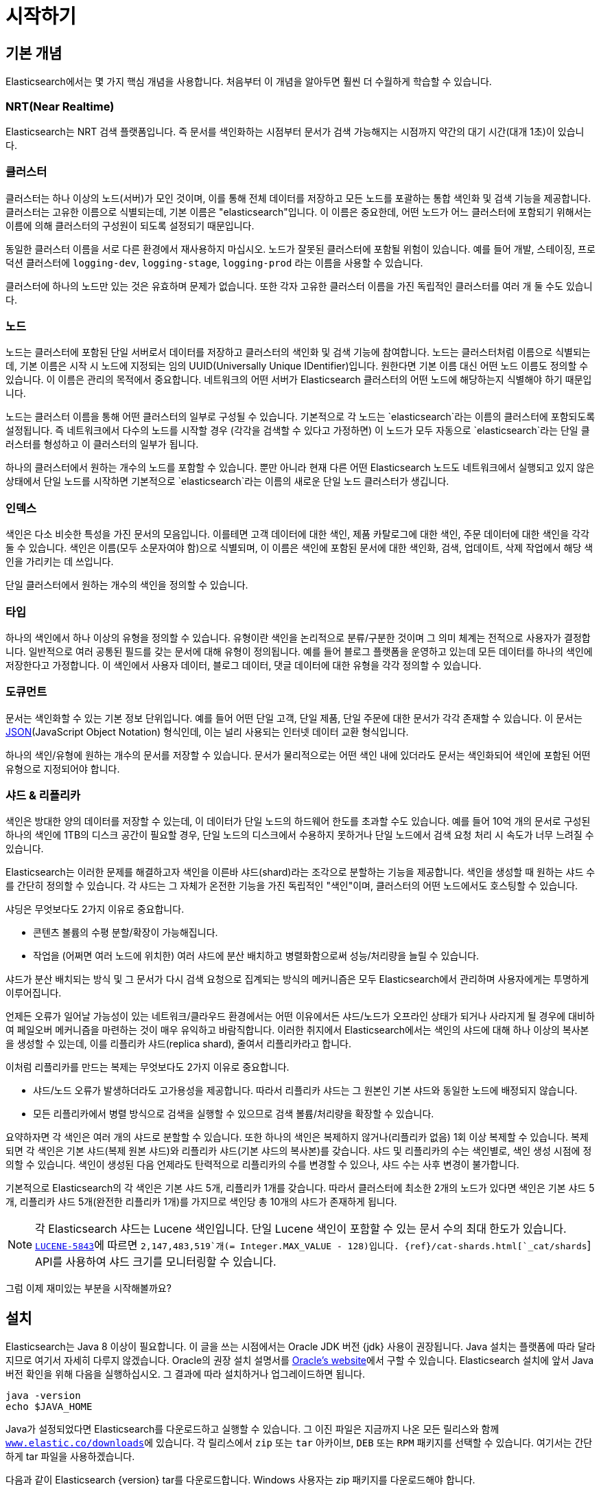 [[getting-started]]
= 시작하기

[partintro]
--

Elasticsearch는 확장성이 뛰어난 오픈소스 풀텍스트 검색 및 분석 엔진입니다. 방대한 양의 데이터를 신속하게, 거의 실시간으로 저장, 검색, 분석할 수 있도록 지원합니다. 일반적으로 복잡한 검색 기능 및 요구 사항이 있는 애플리케이션을 위한 기본 엔진/기술로 사용됩니다

Elasticsearch는 다음을 비롯한 다양한 활용 사례에 효과적입니다.

* 고객이 판매 제품을 검색할 수 있는 온라인 웹 스토어를 운영합니다. 이 경우에는 Elasticsearch를 사용하여 전체 제품 카탈로그 및 재고 정보를 저장하고 그에 대한 검색 및 자동 완성 제안 기능을 제공할 수 있습니다.
* 로그 또는 트랜잭션 데이터를 수집하고 이 데이터를 분석하고 마이닝하여 추이, 통계, 요약 정보를 얻거나 이상 요인을 알아내려 합니다. 이 경우에는 Logstash(Elasticsearch/Logstash/Kibana 스택의 일부)를 사용하여 데이터 수집, 집계, 파싱을 수행한 다음 Logstash에서 Elasticsearch에 이 데이터를 피드 형태로 전달하게 할 수 있습니다. 데이터가 Elasticsearch에 유입되면 검색 및 집계를 실행하여 관심 있는 어떤 정보도 마이닝할 수 있습니다.
* 가격에 정통한 고객이 "특정 전자 제품을 구매할 의향이 있고 다음 달에 어떤 벤더의 제품이든 가격이 $X 아래로 내려가면 알림을 받고 싶다"라는 내용의 규칙을 지정할 수 있는 가격 알림 플랫폼을 운영합니다. 이 경우에는 벤더 가격을 취합하여 Elasticsearch에 푸시하고 역검색(퍼컬레이터) 기능을 사용하여 가격 변동을 고객 쿼리와 비교하면서 일치하는 항목이 있으면 고객에게 푸시 방식으로 알릴 수 있습니다.
* 분석/비즈니스 인텔리전스 기능이 필요하며 방대한 데이터(수백만 또는 수십억 개의 레코드)를 대상으로 신속하게 조사, 분석, 시각화, 임시 질의를 수행하고 싶습니다. 이 경우에는 Elasticsearch를 사용하여 데이터를 저장한 다음 Kibana(Elasticsearch/Logstash/Kibana 스택의 일부)를 사용하여 데이터 중 중요한 요소를 시각화할 맞춤형 대시보드를 만들 수 있습니다. 또한 Elasticsearch 집계 기능을 사용하여 데이터에 대한 복잡한 비즈니스 인텔리전스 쿼리를 수행할 수 있습니다.

이 튜토리얼에서는 Elasticsearch를 시작하고 실행하며 그 내부를 들여다보고 색인화, 검색, 데이터 수정과 같은 기본적인 작업을 수행하는 과정을 차례로 안내합니다. 이 튜토리얼을 통해 Elasticsearch이 무엇이고 어떻게 작동하는지 이해할 수 있습니다. 또한 정교한 검색 애플리케이션을 개발하거나 데이터에서 인텔리전스를 마이닝하는 데 Elasticsearch를 활용하기 위한 아이디어를 얻을 수 있습니다.
--

[[gs-basic-concepts]]
== 기본 개념

Elasticsearch에서는 몇 가지 핵심 개념을 사용합니다. 처음부터 이 개념을 알아두면 훨씬 더 수월하게 학습할 수 있습니다.

[float]
=== NRT(Near Realtime)

Elasticsearch는 NRT 검색 플랫폼입니다. 즉 문서를 색인화하는 시점부터 문서가 검색 가능해지는 시점까지 약간의 대기 시간(대개 1초)이 있습니다.

[float]
=== 클러스터

클러스터는 하나 이상의 노드(서버)가 모인 것이며, 이를 통해 전체 데이터를 저장하고 모든 노드를 포괄하는 통합 색인화 및 검색 기능을 제공합니다. 클러스터는 고유한 이름으로 식별되는데, 기본 이름은 "elasticsearch"입니다. 이 이름은 중요한데, 어떤 노드가 어느 클러스터에 포함되기 위해서는 이름에 의해 클러스터의 구성원이 되도록 설정되기 때문입니다.

동일한 클러스터 이름을 서로 다른 환경에서 재사용하지 마십시오. 노드가 잘못된 클러스터에 포함될 위험이 있습니다.
예를 들어 개발, 스테이징, 프로덕션 클러스터에 `logging-dev`, `logging-stage`, `logging-prod` 라는 이름을 사용할 수 있습니다.

클러스터에 하나의 노드만 있는 것은 유효하며 문제가 없습니다. 또한 각자 고유한 클러스터 이름을 가진 독립적인 클러스터를 여러 개 둘 수도 있습니다.

[float]
=== 노드

노드는 클러스터에 포함된 단일 서버로서 데이터를 저장하고 클러스터의 색인화 및 검색 기능에 참여합니다. 노드는 클러스터처럼 이름으로 식별되는데, 기본 이름은 시작 시 노드에 지정되는 임의 UUID(Universally Unique IDentifier)입니다. 원한다면 기본 이름 대신 어떤 노드 이름도 정의할 수 있습니다. 이 이름은 관리의 목적에서 중요합니다. 네트워크의 어떤 서버가 Elasticsearch 클러스터의 어떤 노드에 해당하는지 식별해야 하기 때문입니다.

노드는 클러스터 이름을 통해 어떤 클러스터의 일부로 구성될 수 있습니다. 기본적으로 각 노드는 `elasticsearch`라는 이름의 클러스터에 포함되도록 설정됩니다. 즉 네트워크에서 다수의 노드를 시작할 경우 (각각을 검색할 수 있다고 가정하면) 이 노드가 모두 자동으로 `elasticsearch`라는 단일 클러스터를 형성하고 이 클러스터의 일부가 됩니다.

하나의 클러스터에서 원하는 개수의 노드를 포함할 수 있습니다. 뿐만 아니라 현재 다른 어떤 Elasticsearch 노드도 네트워크에서 실행되고 있지 않은 상태에서 단일 노드를 시작하면 기본적으로 `elasticsearch`라는 이름의 새로운 단일 노드 클러스터가 생깁니다.

[sect2]
[float]
=== 인덱스

색인은 다소 비슷한 특성을 가진 문서의 모음입니다. 이를테면 고객 데이터에 대한 색인, 제품 카탈로그에 대한 색인, 주문 데이터에 대한 색인을 각각 둘 수 있습니다. 색인은 이름(모두 소문자여야 함)으로 식별되며, 이 이름은 색인에 포함된 문서에 대한 색인화, 검색, 업데이트, 삭제 작업에서 해당 색인을 가리키는 데 쓰입니다.

단일 클러스터에서 원하는 개수의 색인을 정의할 수 있습니다.

[float]
=== 타입

하나의 색인에서 하나 이상의 유형을 정의할 수 있습니다. 유형이란 색인을 논리적으로 분류/구분한 것이며 그 의미 체계는 전적으로 사용자가 결정합니다. 일반적으로 여러 공통된 필드를 갖는 문서에 대해 유형이 정의됩니다. 예를 들어 블로그 플랫폼을 운영하고 있는데 모든 데이터를 하나의 색인에 저장한다고 가정합니다. 이 색인에서 사용자 데이터, 블로그 데이터, 댓글 데이터에 대한 유형을 각각 정의할 수 있습니다.

[float]
=== 도큐먼트

문서는 색인화할 수 있는 기본 정보 단위입니다. 예를 들어 어떤 단일 고객, 단일 제품, 단일 주문에 대한 문서가 각각 존재할 수 있습니다. 이 문서는 http://json.org/[JSON](JavaScript Object Notation) 형식인데, 이는 널리 사용되는 인터넷 데이터 교환 형식입니다.

하나의 색인/유형에 원하는 개수의 문서를 저장할 수 있습니다. 문서가 물리적으로는 어떤 색인 내에 있더라도 문서는 색인화되어 색인에 포함된 어떤 유형으로 지정되어야 합니다.

[[getting-started-shards-and-replicas]]
[float]
=== 샤드 & 리플리카

색인은 방대한 양의 데이터를 저장할 수 있는데, 이 데이터가 단일 노드의 하드웨어 한도를 초과할 수도 있습니다. 예를 들어 10억 개의 문서로 구성된 하나의 색인에 1TB의 디스크 공간이 필요할 경우, 단일 노드의 디스크에서 수용하지 못하거나 단일 노드에서 검색 요청 처리 시 속도가 너무 느려질 수 있습니다.

Elasticsearch는 이러한 문제를 해결하고자 색인을 이른바 샤드(shard)라는 조각으로 분할하는 기능을 제공합니다. 색인을 생성할 때 원하는 샤드 수를 간단히 정의할 수 있습니다. 각 샤드는 그 자체가 온전한 기능을 가진 독립적인 "색인"이며, 클러스터의 어떤 노드에서도 호스팅할 수 있습니다.

샤딩은 무엇보다도 2가지 이유로 중요합니다.

* 콘텐츠 볼륨의 수평 분할/확장이 가능해집니다.
* 작업을 (어쩌면 여러 노드에 위치한) 여러 샤드에 분산 배치하고 병렬화함으로써 성능/처리량을 늘릴 수 있습니다.


샤드가 분산 배치되는 방식 및 그 문서가 다시 검색 요청으로 집계되는 방식의 메커니즘은 모두 Elasticsearch에서 관리하며 사용자에게는 투명하게 이루어집니다.

언제든 오류가 일어날 가능성이 있는 네트워크/클라우드 환경에서는 어떤 이유에서든 샤드/노드가 오프라인 상태가 되거나 사라지게 될 경우에 대비하여 페일오버 메커니즘을 마련하는 것이 매우 유익하고 바람직합니다. 이러한 취지에서 Elasticsearch에서는 색인의 샤드에 대해 하나 이상의 복사본을 생성할 수 있는데, 이를 리플리카 샤드(replica shard), 줄여서 리플리카라고 합니다.

이처럼 리플리카를 만드는 복제는 무엇보다도 2가지 이유로 중요합니다.

* 샤드/노드 오류가 발생하더라도 고가용성을 제공합니다. 따라서 리플리카 샤드는 그 원본인 기본 샤드와 동일한 노드에 배정되지 않습니다.
* 모든 리플리카에서 병렬 방식으로 검색을 실행할 수 있으므로 검색 볼륨/처리량을 확장할 수 있습니다.


요약하자면 각 색인은 여러 개의 샤드로 분할할 수 있습니다. 또한 하나의 색인은 복제하지 않거나(리플리카 없음) 1회 이상 복제할 수 있습니다. 복제되면 각 색인은 기본 샤드(복제 원본 샤드)와 리플리카 샤드(기본 샤드의 복사본)를 갖습니다.
샤드 및 리플리카의 수는 색인별로, 색인 생성 시점에 정의할 수 있습니다. 색인이 생성된 다음 언제라도 탄력적으로 리플리카의 수를 변경할 수 있으나, 샤드 수는 사후 변경이 불가합니다.

기본적으로 Elasticsearch의 각 색인은 기본 샤드 5개, 리플리카 1개를 갖습니다. 따라서 클러스터에 최소한 2개의 노드가 있다면 색인은 기본 샤드 5개, 리플리카 샤드 5개(완전한 리플리카 1개)를 가지므로 색인당 총 10개의 샤드가 존재하게 됩니다.

NOTE: 각 Elasticsearch 샤드는 Lucene 색인입니다. 단일 Lucene 색인이 포함할 수 있는 문서 수의 최대 한도가 있습니다. https://issues.apache.org/jira/browse/LUCENE-5843[`LUCENE-5843`]에 따르면 `2,147,483,519`개(= Integer.MAX_VALUE - 128)입니다.
{ref}/cat-shards.html[`_cat/shards`] API를 사용하여 샤드 크기를 모니터링할 수 있습니다.

그럼 이제 재미있는 부분을 시작해볼까요?

[[gs-installation]]
== 설치

Elasticsearch는 Java 8 이상이 필요합니다. 이 글을 쓰는 시점에서는 Oracle JDK 버전 {jdk} 사용이 권장됩니다. Java 설치는 플랫폼에 따라 달라지므로 여기서 자세히 다루지 않겠습니다. Oracle의 권장 설치 설명서를 http://docs.oracle.com/javase/8/docs/technotes/guides/install/install_overview.html[Oracle's website]에서 구할 수 있습니다. Elasticsearch 설치에 앞서 Java 버전 확인을 위해 다음을 실행하십시오. 그 결과에 따라 설치하거나 업그레이드하면 됩니다.

[source,sh]
--------------------------------------------------
java -version
echo $JAVA_HOME
--------------------------------------------------

Java가 설정되었다면 Elasticsearch를 다운로드하고 실행할 수 있습니다. 그 이진 파일은 지금까지 나온 모든 릴리스와 함께 http://www.elastic.co/downloads[`www.elastic.co/downloads`]에 있습니다. 각 릴리스에서 `zip` 또는 `tar` 아카이브, `DEB` 또는 `RPM` 패키지를 선택할 수 있습니다. 여기서는 간단하게 tar 파일을 사용하겠습니다.

다음과 같이 Elasticsearch {version} tar를 다운로드합니다. Windows 사용자는 zip 패키지를 다운로드해야 합니다.

["source","sh",subs="attributes,callouts"]
--------------------------------------------------
curl -L -O https://artifacts.elastic.co/downloads/elasticsearch/elasticsearch-{version}.tar.gz
--------------------------------------------------
// NOTCONSOLE

그리고 다음과 같이 압축을 풉니다. Windows 사용자는 zip 패키지를 풀어야 합니다.

["source","sh",subs="attributes,callouts"]
--------------------------------------------------
tar -xvf elasticsearch-{version}.tar.gz
--------------------------------------------------

그러면 현재 디렉토리에 여러 파일과 폴더가 생성됩니다. 다음과 같이 bin 디렉토리로 이동합니다.

["source","sh",subs="attributes,callouts"]
--------------------------------------------------
cd elasticsearch-{version}/bin
--------------------------------------------------

이제 노드와 단일 클러스터를 시작할 수 있습니다. Windows 사용자는 elasticsearch.bat 파일을 실행해야 합니다.

[source,sh]
--------------------------------------------------
./elasticsearch
--------------------------------------------------

모두 순조롭게 진행되었다면 아래와 같은 메시지가 표시됩니다.

["source","sh",subs="attributes,callouts"]
--------------------------------------------------
[2016-09-16T14:17:51,251][INFO ][o.e.n.Node               ] [] initializing ...
[2016-09-16T14:17:51,329][INFO ][o.e.e.NodeEnvironment    ] [6-bjhwl] using [1] data paths, mounts [[/ (/dev/sda1)]], net usable_space [317.7gb], net total_space [453.6gb], spins? [no], types [ext4]
[2016-09-16T14:17:51,330][INFO ][o.e.e.NodeEnvironment    ] [6-bjhwl] heap size [1.9gb], compressed ordinary object pointers [true]
[2016-09-16T14:17:51,333][INFO ][o.e.n.Node               ] [6-bjhwl] node name [6-bjhwl] derived from node ID; set [node.name] to override
[2016-09-16T14:17:51,334][INFO ][o.e.n.Node               ] [6-bjhwl] version[{version}], pid[21261], build[f5daa16/2016-09-16T09:12:24.346Z], OS[Linux/4.4.0-36-generic/amd64], JVM[Oracle Corporation/Java HotSpot(TM) 64-Bit Server VM/1.8.0_60/25.60-b23]
[2016-09-16T14:17:51,967][INFO ][o.e.p.PluginsService     ] [6-bjhwl] loaded module [aggs-matrix-stats]
[2016-09-16T14:17:51,967][INFO ][o.e.p.PluginsService     ] [6-bjhwl] loaded module [ingest-common]
[2016-09-16T14:17:51,967][INFO ][o.e.p.PluginsService     ] [6-bjhwl] loaded module [lang-expression]
[2016-09-16T14:17:51,967][INFO ][o.e.p.PluginsService     ] [6-bjhwl] loaded module [lang-groovy]
[2016-09-16T14:17:51,967][INFO ][o.e.p.PluginsService     ] [6-bjhwl] loaded module [lang-mustache]
[2016-09-16T14:17:51,967][INFO ][o.e.p.PluginsService     ] [6-bjhwl] loaded module [lang-painless]
[2016-09-16T14:17:51,967][INFO ][o.e.p.PluginsService     ] [6-bjhwl] loaded module [percolator]
[2016-09-16T14:17:51,968][INFO ][o.e.p.PluginsService     ] [6-bjhwl] loaded module [reindex]
[2016-09-16T14:17:51,968][INFO ][o.e.p.PluginsService     ] [6-bjhwl] loaded module [transport-netty3]
[2016-09-16T14:17:51,968][INFO ][o.e.p.PluginsService     ] [6-bjhwl] loaded module [transport-netty4]
[2016-09-16T14:17:51,968][INFO ][o.e.p.PluginsService     ] [6-bjhwl] loaded plugin [mapper-murmur3]
[2016-09-16T14:17:53,521][INFO ][o.e.n.Node               ] [6-bjhwl] initialized
[2016-09-16T14:17:53,521][INFO ][o.e.n.Node               ] [6-bjhwl] starting ...
[2016-09-16T14:17:53,671][INFO ][o.e.t.TransportService   ] [6-bjhwl] publish_address {192.168.8.112:9300}, bound_addresses {{192.168.8.112:9300}
[2016-09-16T14:17:53,676][WARN ][o.e.b.BootstrapCheck     ] [6-bjhwl] max virtual memory areas vm.max_map_count [65530] likely too low, increase to at least [262144]
[2016-09-16T14:17:56,718][INFO ][o.e.c.s.ClusterService   ] [6-bjhwl] new_master {6-bjhwl}{6-bjhwl4TkajjoD2oEipnQ}{8m3SNKoFR6yQl1I0JUfPig}{192.168.8.112}{192.168.8.112:9300}, reason: zen-disco-elected-as-master ([0] nodes joined)
[2016-09-16T14:17:56,731][INFO ][o.e.h.HttpServer         ] [6-bjhwl] publish_address {192.168.8.112:9200}, bound_addresses {[::1]:9200}, {192.168.8.112:9200}
[2016-09-16T14:17:56,732][INFO ][o.e.g.GatewayService     ] [6-bjhwl] recovered [0] indices into cluster_state
[2016-09-16T14:17:56,748][INFO ][o.e.n.Node               ] [6-bjhwl] started
--------------------------------------------------

너무 자세히 들여다보지는 않겠지만, "6-bjhwl"라는 노드(여러분에게는 다른 문자 집합)가 시작됐고 단일 클러스터의 마스터로 표시되었습니다. 지금은 마스터의 의미에 대해 신경 쓰지 마십시오. 여기서 중요한 것은 단일 클러스터 내에서 단일 노드를 시작했다는 사실입니다.

앞서 설명한 것처럼 클러스터 이름 또는 노드 이름을 재정의할 수 있습니다. 다음과 같이 Elasticsearch를 시작할 때 명령행에서 하면 됩니다.

[source,sh]
--------------------------------------------------
./elasticsearch -Ecluster.name=my_cluster_name -Enode.name=my_node_name
--------------------------------------------------

또한 노드에 접속할 수 있는 위치를 나타내는 HTTP 주소(`192.168.8.112`) 및 포트(`9200`) 정보가 있는 http가 표시된 행에 주목하십시오. 기본적으로 Elasticsearch는 포트 `9200`을 사용하여 REST API에 대한 액세스를 제공합니다. 필요하다면 이 포트를 구성할 수 있습니다.

[[gs-exploring-cluster]]
== 클러스터 둘러보기

[float]
=== REST API

노드(및 클러스터)가 실행 중이므로 노드와 통신하는 방법을 알아볼 차례입니다. 다행히 Elasticsearch는 클러스터와의 상호 작용에 사용할 수 있는 매우 포괄적이고 강력한 REST API를 제공합니다. 이 API에서 다음을 비롯한 다양한 작업을 수행할 수 있습니다.

* 클러스터, 노드, 색인의 상태 및 통계 정보 확인
* 클러스터, 노드, 색인의 데이터 및 메타데이터 관리
*  색인에 대한 CRUD(Create, Read, Update, Delete) 및 검색 작업 수행
* 페이징, 정렬, 필터링, 스크립팅, 집계 등 여러 고급 검색 작업 실행

[[gs-cluster-health]]
=== 클러스터 상태

기본적인 상태 확인부터 시작하겠습니다. 이 확인을 통해 클러스터가 어떻게 작동하고 있는지 알아볼 수 있습니다. 여기서는 curl을 사용하겠지만, HTTP/REST 호출을 지원하는 어떤 툴도 사용 가능합니다. Elasticsearch를 시작한 노드에 아직 있다고 가정하고 다른 명령 셸 창을  열겠습니다.

클러스터 상태를 확인하기 위해 {ref}/cat.html[`_cat` API]를 사용합니다. {kibana}/console-kibana.html[Kibana 콘솔]에서 아래의 명령을 실행할 수 있습니다. "VIEW IN CONSOLE"을 클릭하거나 `curl` 을 사용할 경우에는 아래의 "COPY AS CURL" 링크를 클릭하고 터미널에 붙여 넣으면 됩니다.

[source,js]
--------------------------------------------------
GET /_cat/health?v
--------------------------------------------------
// CONSOLE

그러면 다음과 같이 응답합니다.

[source,txt]
--------------------------------------------------
epoch      timestamp cluster       status node.total node.data shards pri relo init unassign pending_tasks max_task_wait_time active_shards_percent
1475247709 17:01:49  elasticsearch green           1         1      0   0    0    0        0             0                  -                100.0%
--------------------------------------------------
// TESTRESPONSE[s/1475247709 17:01:49  elasticsearch/\\d+ \\d+:\\d+:\\d+ docs_integTestCluster/]
// TESTRESPONSE[s/0             0                  -/0             \\d+                  -/]
// TESTRESPONSE[_cat]

"elasticsearch"라는 클러스터가 시작되었고 녹색 상태임을 볼 수 있습니다.

클러스터 상태를 물으면 항상 녹색, 노란색 또는 빨간색으로 표시됩니다. 녹색은 모두 양호한 상태(클러스터가 정상 작동 중), 노란색은 모든 데이터가 사용 가능한 상태이지만 일부 리플리카가 아직 배정되지 않은 상태(클러스터는 정상 작동 중), 빨간색은 어떤 이유로 일부 데이터가 사용할 수 없는 상태를 의미합니다. 클러스터가 빨간색이더라도 아직 부분적으로 작동하는 중입니다. 즉 사용 가능 샤드에서 계속 검색 요청을 처리합니다. 그러나 데이터가 누락되므로 서둘러 문제를 해결해야 합니다.

또한 위 응답에서는 노드가 총 1개이고 샤드는 0개입니다. 아직 데이터가 없기 때문입니다. 여기서는 기본 클러스터 이름(elasticsearch)을 사용하는 중이고  Elasticsearch에서 동일한 시스템의 다른 노드를 찾는 데 기본적으로 유니캐스트 네트워크 검색을 사용하므로 어쩌다가 컴퓨터에서 둘 이상의 노드가 시작되고 이들이 모두 단일 클러스터에 포함될 수도 있습니다. 그러한 시나리오에서는 위 응답에서 둘 이상의 노드가 나타날 수 있습니다.

또한 아래와 같이 클러스터에 있는 노드의 목록이 표시될 수도 있습니다.

[source,js]
--------------------------------------------------
GET /_cat/nodes?v
--------------------------------------------------
// CONSOLE

응답은 다음과 같습니다.

[source,txt]
--------------------------------------------------
ip        heap.percent ram.percent cpu load_1m load_5m load_15m node.role master name
127.0.0.1           10           5   5    4.46                        mdi      *      PB2SGZY
--------------------------------------------------
// TESTRESPONSE[s/10           5   5    4.46/\\d+ \\d+ \\d+ (\\d+\\.\\d+)? (\\d+\\.\\d+)? (\\d+\.\\d+)?/]
// TESTRESPONSE[s/[*]/[*]/ s/PB2SGZY/.+/ _cat]

여기서는 노드의 이름이 "PB2SGZY"이며, 현재 이 클러스터의 유일한 노드입니다.

[[gs-list-all-indices]]
=== 모든 색인 나열

이제 색인을 살펴볼까요?

[source,js]
--------------------------------------------------
GET /_cat/indices?v
--------------------------------------------------
// CONSOLE

응답은 다음과 같습니다.

[source,txt]
--------------------------------------------------
health status index uuid pri rep docs.count docs.deleted store.size pri.store.size
--------------------------------------------------
// TESTRESPONSE[_cat]

아직 클러스터에 색인이 없는 것입니다.

[[gs-create-index]]
=== 색인 생성

"customer"라는 이름의 색인을 만들고 다시 모든 색인을 나열해보겠습니다.

[source,js]
--------------------------------------------------
PUT /customer?pretty
GET /_cat/indices?v
--------------------------------------------------
// CONSOLE

첫 번째 명령은 PUT 동사를 사용하여 "customer"라는 이름의 색인을 만듭니다. 단, 호출의 끝에 `pretty` 를 추가하여 JSON 응답이 있다면 pretty-print를 수행하게 합니다.

응답은 다음과 같습니다.

[source,txt]
--------------------------------------------------
health status index    uuid                   pri rep docs.count docs.deleted store.size pri.store.size
yellow open   customer 95SQ4TSUT7mWBT7VNHH67A   5   1          0            0       260b           260b
--------------------------------------------------
// TESTRESPONSE[s/95SQ4TSUT7mWBT7VNHH67A/.+/ s/260b/\\d+b/ _cat]

두 번째 명령의 결과를 보면 customer라는 이름의 색인 1개가 있고 이 색인은 기본 샤드 5개, 리플리카 1개가 있으며(기본 설정) 포함된 문서는 0개입니다.

또한 customer 색인은 노란색 상태 태그로 표시되어 있습니다. 앞서 설명한 것처럼 노란색은 일부 리플리카가 (아직) 배정되지 않았음을 의미합니다. 이 색인이 노란색으로 표시된 까닭은 Elasticsearch에서 기본적으로 이 색인에 대해 리플리카 1개를 생성했기 때문입니다. 현재는 하나의 노드가 실행 중이므로 이 리플리카는 아직 (고가용성을 위해) 배정될 수 없습니다. 나중에 다른 노드가 클러스터에 포함되면 가능해집니다. 이 리플리카가 두 번째 노드에 배정되면 이 색인의 상태는 녹색으로 바뀝니다.

[[gs-index-query]]
=== 문서 색인화 및 쿼리

customer 색인에 뭔가를 추가해보겠습니다. 앞서 설명했지만, 문서를 색인화하려면 Elasticsearch에게 색인의 어떤 유형을 선택할지 알려줘야 합니다.

다음과 같이 어떤 간단한 고객 문서를 customer 색인, "external" 유형으로 색인화하고 ID는 1로 하겠습니다.

[source,js]
--------------------------------------------------
PUT /customer/external/1?pretty
{
  "name": "John Doe"
}
--------------------------------------------------
// CONSOLE

응답은 다음과 같습니다.

[source,sh]
--------------------------------------------------
{
  "_index" : "customer",
  "_type" : "external",
  "_id" : "1",
  "_version" : 1,
  "result" : "created",
  "_shards" : {
    "total" : 2,
    "successful" : 1,
    "failed" : 0
  },
  "created" : true
}
--------------------------------------------------
// TESTRESPONSE

customer 색인 및 external 유형에 새 고객 문서가 성공적으로 생성되었음을 알 수 있습니다. 또한 색인화 시점에 지정한 대로 이 문서의 내부 ID는 1입니다.

Elasticsearch에서는 문서를 색인화하기 전에 명시적으로 색인을 생성할 필요가 없다는 점도 중요합니다. 앞의 예에서 Elasticsearch는 customer 색인이 아직 없으면 자동으로 생성합니다.

방금 색인화한 문서를 검색해보겠습니다.

[source,js]
--------------------------------------------------
GET /customer/external/1?pretty
--------------------------------------------------
// CONSOLE
// TEST[continued]

응답은 다음과 같습니다.

[source,js]
--------------------------------------------------
{
  "_index" : "customer",
  "_type" : "external",
  "_id" : "1",
  "_version" : 1,
  "found" : true,
  "_source" : { "name": "John Doe" }
}
--------------------------------------------------
// TESTRESPONSE

여기서 특이한 점이라면 `found`라는 필드인데, 요청된 ID 1에 해당하는 문서를 찾았다고 알려줍니다. 또 다른 필드 `_source` 는 이전 단계에서 색인화한 전체 JSON 문서를 반환합니다.

[[gs-delete-index]]
=== 색인 삭제

방금 만든 색인을 삭제한 다음 다시 모든 색인을 나열해보겠습니다.

[source,js]
--------------------------------------------------
DELETE /customer?pretty
GET /_cat/indices?v
--------------------------------------------------
// CONSOLE
// TEST[continued]

응답은 다음과 같습니다.

[source,txt]
--------------------------------------------------
health status index uuid pri rep docs.count docs.deleted store.size pri.store.size
--------------------------------------------------
// TESTRESPONSE[_cat]

색인이 성공적으로 삭제되었고 처음 시작했을 때처럼 클러스터에 아무 것도 없는 상태가 되었습니다.

계속하기 전에 지금까지 학습한 몇 가지 API 명령을 좀 더 자세히 살펴보겠습니다.

[source,js]
--------------------------------------------------
PUT /customer
PUT /customer/external/1
{
  "name": "John Doe"
}
GET /customer/external/1
DELETE /customer
--------------------------------------------------
// CONSOLE

위 명령을 자세히 들여다보면 Elasticsearch에서 데이터에 액세스하는 방식의 패턴이 드러납니다. 이 패턴은 다음과 같이 요약할 수 있습니다.

[source,js]
--------------------------------------------------
<REST Verb> /<Index>/<Type>/<ID>
--------------------------------------------------
// NOTCONSOLE

이 REST 액세스 패턴은 모든 API 명령에서 보편적으로 나타나므로, 잘 기억해두면 Elasticsearch를 제대로 이해하는 데 도움이 될 것입니다.

[[gs-modifying-data]]
== 데이터 수정

Elasticsearch는 실시간에 가깝게 데이터 조작 및 검색 기능을 제공합니다. 기본적으로 데이터를 색인화/업데이트/삭제하는 시점부터 검색 결과에 나타나는 시점까지 1초 정도 걸립니다(새로고침 간격). 이는 트랜잭션이 완료되면 즉시 데이터가 사용 가능해지는 SQL과 같은 다른 플랫폼과 구별되는 중요한 특징입니다.

[float]
=== 문서 색인화/대체

앞서 단일 문서를 색인화하는 방법을 살펴봤습니다. 그 명령을 다시 실행해볼까요?

[source,js]
--------------------------------------------------
PUT /customer/external/1?pretty
{
  "name": "John Doe"
}
--------------------------------------------------
// CONSOLE

역시 지정된 문서를 customer 색인, external 유형으로 색인화하고 ID로 1을 지정합니다. 다른 문서(또는 동일한 문서)로 위 명령을 다시 실행한다면 Elasticsearch는 ID가 1인 기존 문서를 새 문서로 대체할 것입니다. 즉 다시 색인화합니다.

[source,js]
--------------------------------------------------
PUT /customer/external/1?pretty
{
  "name": "Jane Doe"
}
--------------------------------------------------
// CONSOLE
// TEST[continued]

위에서는 ID가 1인 문서의 이름이 "John Doe"에서 "Jane Doe"로 바뀝니다. 만약 다른 ID를 사용한다면 새 문서가 색인화되고 색인의 기존 문서는 변동 없이 유지됩니다.

[source,js]
--------------------------------------------------
PUT /customer/external/2?pretty
{
  "name": "Jane Doe"
}
--------------------------------------------------
// CONSOLE
// TEST[continued]

위에서는 새 문서를 색인화하고 ID를 2로 지정합니다.

색인화할 때 ID 부분은 선택 사항입니다. 지정하지 않으면 Elasticsearch에서 임의 ID를 생성하여 문서 색인화에 사용합니다. Elasticsearch에서 생성한 실제 ID(또는 이전의 예에서 명시적으로 지정한 ID)가 색인 API 호출의 일부로 반환됩니다.

이 예는 명시적 ID가 없는 문서를 색인화하는 방법을 보여줍니다.

[source,js]
--------------------------------------------------
POST /customer/external?pretty
{
  "name": "Jane Doe"
}
--------------------------------------------------
// CONSOLE
// TEST[continued]

위 사례에서는 ID를 지정하지 않았으므로 PUT 대신 `POST` 동사를 사용합니다.

[[gs-update-docs]]
=== 문서 업데이트

문서를 색인화하고 대체할 뿐 아니라 업데이트할 수도 있습니다. 사실 Elasticsearch가 해당 위치에서 업데이트를 수행하는 건 아닙니다. 우리가 업데이트를 명령하면 Elasticsearch는 기존 문서를 삭제하고 새 문서를 색인화한 다음 여기에 업데이트를 적용하는 작업을 한꺼번에 수행합니다.

이 예는 (ID가 1인) 이전의 문서에서 이름 필드를 "Jane Doe"로 변경하여 업데이트하는 방법을 보여줍니다.

[source,js]
--------------------------------------------------
POST /customer/external/1/_update?pretty
{
  "doc": { "name": "Jane Doe" }
}
--------------------------------------------------
// CONSOLE
// TEST[continued]

이 예는 (ID가 1인) 이전의 문서에서 이름 필드를 "Jane Doe"로 변경하고 동시에 나이 필드를 추가하여 업데이트하는 방법을 보여줍니다.

[source,js]
--------------------------------------------------
POST /customer/external/1/_update?pretty
{
  "doc": { "name": "Jane Doe", "age": 20 }
}
--------------------------------------------------
// CONSOLE
// TEST[continued]

간단한 스크립트를 사용하여 업데이트할 수도 있습니다. 이 예는 스크립트를 사용하여 나이를 5만큼 늘립니다.

[source,js]
--------------------------------------------------
POST /customer/external/1/_update?pretty
{
  "script" : "ctx._source.age += 5"
}
--------------------------------------------------
// CONSOLE
// TEST[continued]

위 예에서 `ctx._source` 는 업데이트하려는 현재 소스 문서입니다.

이 글을 쓰는 시점에서는 한 번에 하나의 문서만 업데이트할 수 있습니다. 향후 Elasticsearch에서 쿼리 조건(예: `SQL UPDATE-WHERE` 문)을 사용하여 여러 문서를 업데이트하는 기능을 제공할 수도 있습니다.

[[gs-delete-docs]]
=== 문서 삭제

문서 삭제는 매우 간단합니다. 이 예는 앞서 만든 ID가 2인 문서를 삭제하는 방법을 보여줍니다.

[source,js]
--------------------------------------------------
DELETE /customer/external/2?pretty
--------------------------------------------------
// CONSOLE
// TEST[continued]

특정 쿼리와 일치하는 모든 문서를 삭제하려면 {ref}/docs-delete-by-query.html[`_delete_by_query` API]의 내용을 참조하십시오.
Delete By Query API를 사용하여 모든 문서를 삭제하기보다는 아예 색인을 삭제하는 것이 훨씬 더 효율적입니다.

[[gs-batch]]
=== 배치 처리

Elasticsearch는 개별 문서를 색인화, 업데이트, 삭제하는 기능뿐 아니라 {ref}/docs-bulk.html[`_bulk` API]를 사용하여 위와 같은 작업을 배치 형태로 수행하는 기능도 제공합니다. 이 기능은 네트워크 왕복을 최소화하면서 최대한 신속하게 여러 작업을 수행할 수 있는 매우 효율적인 메커니즘을 제공한다는 점에서 중요합니다.

간단한 예로 다음 호출은 하나의 벌크 작업으로 문서 2개(ID 1 - John Doe, ID 2 - Jane Doe)를 색인화합니다.

[source,js]
--------------------------------------------------
POST /customer/external/_bulk?pretty
{"index":{"_id":"1"}}
{"name": "John Doe" }
{"index":{"_id":"2"}}
{"name": "Jane Doe" }
--------------------------------------------------
// CONSOLE

이 예는 하나의 벌크 작업으로 첫 번째 문서(ID = 1)를 업데이트한 다음 두 번째 문서(ID = 2)를 삭제합니다.

[source,sh]
--------------------------------------------------
POST /customer/external/_bulk?pretty
{"update":{"_id":"1"}}
{"doc": { "name": "John Doe becomes Jane Doe" } }
{"delete":{"_id":"2"}}
--------------------------------------------------
// CONSOLE
// TEST[continued]

위에서 삭제 작업의 경우 그 다음에 소스 문서가 오지 않습니다. 삭제할 문서의 ID만 있으면 되기 때문입니다.

작업 중 하나가 실패하더라도 벌크 API는 실패하지 않습니다. 어떤 이유로 어느 한 작업이 실패한 경우 그 나머지 작업은 계속 처리합니다. 벌크 API가 반환할 때 각 작업의 상태를 (전송 순서와 동일하게) 표시하므로 어떤 작업이 실패했는지 여부를 알 수 있습니다.

[[exploring-data]]
== 데이터 탐색

[float]
=== 샘플 데이터 집합

지금까지 기초적인 내용을 살펴봤으므로 이제 더 사실적인 데이터 집합을 다룰 차례입니다. 고객 은행 계정 정보가 있는 가상의 JSON 문서를 샘플로 준비했습니다. 각 문서는 다음 스키마를 갖습니다.

[source,js]
--------------------------------------------------
{
    "account_number": 0,
    "balance": 16623,
    "firstname": "Bradshaw",
    "lastname": "Mckenzie",
    "age": 29,
    "gender": "F",
    "address": "244 Columbus Place",
    "employer": "Euron",
    "email": "bradshawmckenzie@euron.com",
    "city": "Hobucken",
    "state": "CO"
}
--------------------------------------------------
// NOTCONSOLE

참고로 이 데이터의 출처는 http://www.json-generator.com/[`www.json-generator.com/`]입니다. 모두 임의로 생성된 것이므로 데이터의 실제 값과 의미 체계는 무시해주십시오.

[float]
=== 샘플 데이터 집합 로드

https://github.com/elastic/elasticsearch/blob/master/docs/src/test/resources/accounts.json?raw=true[여기]에서 샘플 데이터 집합(accounts.json)을 다운로드할 수 있습니다. 다음과 같이 현재 디렉터리에 압축을 풀고 클러스터에 로드하겠습니다.

[source,sh]
--------------------------------------------------
curl -H "Content-Type: application/json" -XPOST 'localhost:9200/bank/account/_bulk?pretty&refresh' --data-binary "@accounts.json"
curl 'localhost:9200/_cat/indices?v'
--------------------------------------------------
// NOTCONSOLE

////
This replicates the above in a document-testing friendly way but isn't visible
in the docs:

[source,js]
--------------------------------------------------
GET /_cat/indices?v
--------------------------------------------------
// CONSOLE
// TEST[setup:bank]
////

응답은 다음과 같습니다.

[source,js]
--------------------------------------------------
health status index uuid                   pri rep docs.count docs.deleted store.size pri.store.size
yellow open   bank  l7sSYV2cQXmu6_4rJWVIww   5   1       1000            0    128.6kb        128.6kb
--------------------------------------------------
// TESTRESPONSE[s/128.6kb/\\d+(\\.\\d+)?[mk]?b/]
// TESTRESPONSE[s/l7sSYV2cQXmu6_4rJWVIww/.+/ _cat]

방금 한꺼번에 문서 1,000개를 bank 색인, account 유형에 색인화한 것입니다.

[[gs-search-api]]
=== 검색 API

먼저 몇 가지 간단한 검색을 해보겠습니다. 기본적인 검색 실행 방법으로 2가지가 있습니다.  {ref}/search-uri-request.html[REST 요청 URI]를 통해 검색 매개변수를 보내는것 그리고 {ref}/search-request-body.html[REST 요청 본문]을 통해 보내는 것입니다. 요청 본문 방식은 더 상세한 표현이 가능하고 또한 더 읽기 쉬운 JSON 형식으로 검색을 정의할 수도 있습니다. 여기서는 요청 URI 방식을 한 번 시도해보겠지만, 이 튜토리얼의 나머지 부분에서는 요청 본문 방식만 사용할 것입니다.

검색을 위한 REST API는 `_search` 엔드포인트에서 액세스할 수 있습니다. 이 예는 bank 색인의 모든 문서를 반환합니다.

[source,js]
--------------------------------------------------
GET /bank/_search?q=*&sort=account_number:asc&pretty
--------------------------------------------------
// CONSOLE
// TEST[continued]

먼저 검색 호출을 자세히 살펴볼까요? bank 색인에서 검색하는 중인데(`_search` 엔드포인트), `q=*` 매개변수를 통해 Elasticsearch에게 색인의 모든 문서를 비교하여 일치 여부를 확인하라고 지시합니다. `sort=account_number:asc` 매개변수는 각 문서의 `account_number` 필드를 기준으로 삼아 오름차순으로 결과를 정렬하도록 지시합니다. `pretty` 매개변수는 역시 Elasticsearch에게 JSON 결과를 pretty-print하여 반환하도록 지시합니다.

다음은 응답의 일부입니다.

[source,js]
--------------------------------------------------
{
  "took" : 63,
  "timed_out" : false,
  "_shards" : {
    "total" : 5,
    "successful" : 5,
    "failed" : 0
  },
  "hits" : {
    "total" : 1000,
    "max_score" : null,
    "hits" : [ {
      "_index" : "bank",
      "_type" : "account",
      "_id" : "0",
      "sort": [0],
      "_score" : null,
      "_source" : {"account_number":0,"balance":16623,"firstname":"Bradshaw","lastname":"Mckenzie","age":29,"gender":"F","address":"244 Columbus Place","employer":"Euron","email":"bradshawmckenzie@euron.com","city":"Hobucken","state":"CO"}
    }, {
      "_index" : "bank",
      "_type" : "account",
      "_id" : "1",
      "sort": [1],
      "_score" : null,
      "_source" : {"account_number":1,"balance":39225,"firstname":"Amber","lastname":"Duke","age":32,"gender":"M","address":"880 Holmes Lane","employer":"Pyrami","email":"amberduke@pyrami.com","city":"Brogan","state":"IL"}
    }, ...
    ]
  }
}
--------------------------------------------------
// TESTRESPONSE[s/"took" : 63/"took" : $body.took/]
// TESTRESPONSE[s/\.\.\./$body.hits.hits.2, $body.hits.hits.3, $body.hits.hits.4, $body.hits.hits.5, $body.hits.hits.6, $body.hits.hits.7, $body.hits.hits.8, $body.hits.hits.9/]

이 응답에서는 다음 부분이 눈에 띕니다.

* `took` – Elasticsearch가 검색을 실행하는 데 걸린 시간(밀리초)
* `timed_out` – 검색의 시간 초과 여부
* `_shards` – 검색한 샤드 수 및 검색에 성공/실패한 샤드 수
* `hits` – 검색 결과
* `hits.total` – 검색 조건과 일치하는 문서의 총 개수
* `hits.hits` – 검색 결과의 실제 배열(기본 설정은 처음 10개 문서)
* `hits.sort` - 결과의 정렬 키(점수 기준 정렬일 경우 표시되지 않음)
* `hits._score` 및 `max_score` - 지금은 이 필드를 무시하십시오.

위 검색에 요청 본문 방식을 사용할 경우 결과는 다음과 같습니다.

[source,js]
--------------------------------------------------
GET /bank/_search
{
  "query": { "match_all": {} },
  "sort": [
    { "account_number": "asc" }
  ]
}
--------------------------------------------------
// CONSOLE
// TEST[continued]

URI에서는 `q=*`를 전달했지만 여기서는 `_search` API에 JSON 스타일의 쿼리 요청 본문을 POST합니다. 다음 섹션에서 이 JSON 쿼리에 대해 살펴볼 것입니다.

////
Hidden response just so we can assert that it is indeed the same but don't have
to clutter the docs with it:

[source,js]
--------------------------------------------------
{
  "took" : 63,
  "timed_out" : false,
  "_shards" : {
    "total" : 5,
    "successful" : 5,
    "failed" : 0
  },
  "hits" : {
    "total" : 1000,
    "max_score": null,
    "hits" : [ {
      "_index" : "bank",
      "_type" : "account",
      "_id" : "0",
      "sort": [0],
      "_score": null,
      "_source" : {"account_number":0,"balance":16623,"firstname":"Bradshaw","lastname":"Mckenzie","age":29,"gender":"F","address":"244 Columbus Place","employer":"Euron","email":"bradshawmckenzie@euron.com","city":"Hobucken","state":"CO"}
    }, {
      "_index" : "bank",
      "_type" : "account",
      "_id" : "1",
      "sort": [1],
      "_score": null,
      "_source" : {"account_number":1,"balance":39225,"firstname":"Amber","lastname":"Duke","age":32,"gender":"M","address":"880 Holmes Lane","employer":"Pyrami","email":"amberduke@pyrami.com","city":"Brogan","state":"IL"}
    }, ...
    ]
  }
}
--------------------------------------------------
// TESTRESPONSE[s/"took" : 63/"took" : $body.took/]
// TESTRESPONSE[s/\.\.\./$body.hits.hits.2, $body.hits.hits.3, $body.hits.hits.4, $body.hits.hits.5, $body.hits.hits.6, $body.hits.hits.7, $body.hits.hits.8, $body.hits.hits.9/]

////

검색 결과를 얻으면 Elasticsearch는 해당 요청을 처리 완료한 것이므로 어떤 서버측 리소스도 유지하지 않고 결과에 커서를 열지도 않습니다. 이는 초기에 쿼리 결과의 일부를 얻은 다음 일종의 상태 유지 서버측 커서를 사용하여 나머지 결과를 가져오려면 (또는 페이지로 표시하려면) 반복해서 서버로 돌아가야 하는 SQL과 같은 다른 여러 플랫폼과 크게 다른 점입니다.

[[gs-query-lang]]
=== 쿼리 언어 소개

Elasticsearch는 쿼리 실행에 사용할 수 있도록 JSON 스타일의 도메인 전용 언어를 제공합니다. 이를 {ref}/query-dsl.html[Query DSL]이라고 합니다. 이 쿼리 언어는 매우 포괄적이므로 처음에는 부담스러울 수도 있습니다. 하지만 가장 효과적인 학습 방법은 몇 가지 기본적인 예와 함께 시작해보는 것입니다.

마지막 예로 돌아가서 이 쿼리를 실행했습니다.

[source,js]
--------------------------------------------------
GET /bank/_search
{
  "query": { "match_all": {} }
}
--------------------------------------------------
// CONSOLE
// TEST[continued]

위 내용을 자세히 보면 `query` 부분은 쿼리 정의가 무엇인지 알려주며, `match_all` 부분은 실행하려는 쿼리의 유형을 나타낼 뿐입니다. `match_all` 쿼리는 지정된 색인의 모든 문서를 검색하는 것입니다.

`query` 매개변수 외에 다른 매개변수도 전달하여 검색 결과에 영향을 줄 수 있습니다. 위 섹션의 예는 `sort`를 전달했는데, 이번에는 `size` 를 전달하겠습니다.

[source,js]
--------------------------------------------------
GET /bank/_search
{
  "query": { "match_all": {} },
  "size": 1
}
--------------------------------------------------
// CONSOLE
// TEST[continued]

`size`가 지정되지 않으면 기본값은 10입니다.

이 예에서는 `match_all`을 수행했더니 문서 11 ~ 20이 반환되었습니다.

[source,js]
--------------------------------------------------
GET /bank/_search
{
  "query": { "match_all": {} },
  "from": 10,
  "size": 10
}
--------------------------------------------------
// CONSOLE
// TEST[continued]

`from` 매개변수(0 기반)는 어떤 문서 색인에서 시작할지, `size` 매개변수는 from 매개변수에서 시작하여 몇 개의 문서를 반환할지 지정합니다. 이 기능은 검색 결과의 페이징 구현에 유용합니다. `from`이 지정되지 않으면 기본값은 0입니다.

이 예는 `match_all` 을 수행하고 계정 잔액을 기준으로 내림차순으로 결과를 정렬한 다음 상위 10개(기본 크기) 문서를 반환합니다.

[source,js]
--------------------------------------------------
GET /bank/_search
{
  "query": { "match_all": {} },
  "sort": { "balance": { "order": "desc" } }
}
--------------------------------------------------
// CONSOLE
// TEST[continued]

[[gs-executing-searches]]
=== 검색 실행

몇 가지 기본 검색 매개변수를 익혔으므로 쿼리 DSL을 좀 더 자세히 알아보겠습니다. 먼저 반환된 문서 필드를 살펴볼까요? 기본적으로 전체 JSON 문서가 모든 검색의 일부로 반환됩니다. 이를 소스(검색 적중의 `_source` 필드)라고 합니다. 전체 소스 문서가 반환되는 것을 원치 않는다면 소스 의 일부 필드만 반환하도록 요청할 수 있습니다.

이 예는 검색에서 `account_number` 및 `balance`(`_source`의 내부에 있음)의 2개 필드를 반환하는 방법을 보여줍니다.

[source,js]
--------------------------------------------------
GET /bank/_search
{
  "query": { "match_all": {} },
  "_source": ["account_number", "balance"]
}
--------------------------------------------------
// CONSOLE
// TEST[continued]

위 예는 `_source` 필드를 줄였을 뿐입니다. 여전히 `_source` 라는 이름의 필드 하나만 반환하지만, 그 안에는 `account_number` 및 `balance` 필드만 있습니다.

SQL 배경 지식이 있다면 개념상 `SQL SELECT FROM` 필드 목록과 다소 비슷하다는 것을 알 수 있습니다.

쿼리 부분으로 진행할까요? 앞서 `match_all` 쿼리가 모든 문서를 비교하는 데 어떻게 사용되는지 알아봤습니다. {ref}/query-dsl-match-query.html[`match` 쿼리]라는 새로운 쿼리를 소개합니다. 이는 기본 필드 검색 쿼리라고 볼 수 있습니다. 즉 특정 필드 또는 필드 집합에 대해 검색이 수행됩니다.

이 예에서는 번호가 20인 계정이 반환됩니다.

[source,js]
--------------------------------------------------
GET /bank/_search
{
  "query": { "match": { "account_number": 20 } }
}
--------------------------------------------------
// CONSOLE
// TEST[continued]

주소에 "mill"이라는 용어가 있는 모든 계정을 반환합니다.

[source,js]
--------------------------------------------------
GET /bank/_search
{
  "query": { "match": { "address": "mill" } }
}
--------------------------------------------------
// CONSOLE
// TEST[continued]

여기서는 주소에 "mill" 또는 "lane"이라는 용어가 있는 모든 계정을 반환합니다.

[source,js]
--------------------------------------------------
GET /bank/_search
{
  "query": { "match": { "address": "mill lane" } }
}
--------------------------------------------------
// CONSOLE
// TEST[continued]

이 예는 `match`(`match_phrase`)의 변형으로 주소에 "mill lane" 문구가 있는 모든 계정을 반환합니다.

[source,js]
--------------------------------------------------
GET /bank/_search
{
  "query": { "match_phrase": { "address": "mill lane" } }
}
--------------------------------------------------
// CONSOLE
// TEST[continued]

이제 {ref}/query-dsl-bool-query.html[`bool`(Boolean) 쿼리]에 대해 알아보겠습니다. `bool` 쿼리에서는 부울 로직을 사용하여 작은 쿼리로 더 큰 쿼리로 만들 수 있습니다.

이 예는 2개의 `match` 쿼리를 작성하고 주소에 "mill" 및 "lane"이 있는 모든 계정을 반환합니다.

[source,js]
--------------------------------------------------
GET /bank/_search
{
  "query": {
    "bool": {
      "must": [
        { "match": { "address": "mill" } },
        { "match": { "address": "lane" } }
      ]
    }
  }
}
--------------------------------------------------
// CONSOLE
// TEST[continued]

위 예에서 `bool must` 절에 지정된 모든 쿼리가 true가 되어야 문서가 일치 항목으로 간주됩니다.

이와 달리 다음 예는 2개의 `match` 쿼리를 작성하고 주소에 "mill" 또는 "lane"이 있는 모든 계정을 반환합니다.

[source,js]
--------------------------------------------------
GET /bank/_search
{
  "query": {
    "bool": {
      "should": [
        { "match": { "address": "mill" } },
        { "match": { "address": "lane" } }
      ]
    }
  }
}
--------------------------------------------------
// CONSOLE
// TEST[continued]

위 예에서 `bool should` 절에 지정된 쿼리 중 하나라도 true가 되면 문서는 일치 항목이 됩니다.

이 예는 2개의 `match` 쿼리를 작성하고 주소에 "mill" 및 "lane"이 없는 모든 계정을 반환합니다.

[source,js]
--------------------------------------------------
GET /bank/_search
{
  "query": {
    "bool": {
      "must_not": [
        { "match": { "address": "mill" } },
        { "match": { "address": "lane" } }
      ]
    }
  }
}
--------------------------------------------------
// CONSOLE
// TEST[continued]

위 예에서 `bool must_not` 절에 지정된 쿼리 중 어느 것도 true가 아닐 때만 문서가 일치 항목이 됩니다.

하나의 `bool` 쿼리 내에 `must`, `should`, `must_not` 절을 동시에 조합할 수 있습니다. 또한 복잡한 다단계 부울 로직처럼 `bool` 절 내에 `bool` 쿼리를 작성할 수 있습니다.

이 예는 나이가 40세이지만 ID(아이다호)에 살고 있지 않은 사람의 모든 계정을 반환합니다.

[source,js]
--------------------------------------------------
GET /bank/_search
{
  "query": {
    "bool": {
      "must": [
        { "match": { "age": "40" } }
      ],
      "must_not": [
        { "match": { "state": "ID" } }
      ]
    }
  }
}
--------------------------------------------------
// CONSOLE
// TEST[continued]

[[gs-executing-filters]]
=== 필터 실행

앞의 섹션에서는 문서 점수(검색 결과의 `_score` 필드)라는 세부 사항을 건너뛰었습니다. 이 점수는 해당 문서가 지정된 검색 쿼리와 얼마나 일치하는지를 상대적으로 나타내는 숫자 값입니다. 점수가 높을수록 문서의 연관성이 높아지고 낮을수록 연관성이 떨어집니다.

그러나 쿼리에서 항상 점수를 생성해야 하는 것은 아닙니다. 이를테면 단지 문서 집합을 "필터링"하는 데 쓰이는 경우도 있습니다. Elasticsearch는 이러한 상황을 탐지하여 불필요한 점수를 계산하지 않도록 자동으로 쿼리 실행을 최적화합니다.

앞의 섹션에서 소개한 {ref}/query-dsl-bool-query.html[`bool` 쿼리]는 `filter` 절도 지원합니다. 점수 계산 방식을 바꾸지 않고도 쿼리를 사용하여 다른 절과 일치할 문서를 제한할 수 있습니다. 예를 들어 {ref}/query-dsl-range-query.html[`range` 쿼리]는 값의 범위로 문서를 필터링할 수 있습니다. 주로 숫자 또는 날짜 필터링에 쓰입니다.

이 예는 부울 쿼리를 사용하여 잔액이 20000 ~ 30000의 범위에 속하는 모든 계정을 반환합니다. 즉 잔액이 20000 이상, 30000 이하인 계정을 찾으려 합니다.

[source,js]
--------------------------------------------------
GET /bank/_search
{
  "query": {
    "bool": {
      "must": { "match_all": {} },
      "filter": {
        "range": {
          "balance": {
            "gte": 20000,
            "lte": 30000
          }
        }
      }
    }
  }
}
--------------------------------------------------
// CONSOLE
// TEST[continued]

위 내용을 자세히 살펴보면 부울 쿼리는 `match_all` 쿼리(쿼리 부분)과 `range` 쿼리(필터 부분)를 포함하고 있습니다. 이 쿼리 및 필터 부분을 다른 어떤 쿼리로도 대체할 수 있습니다. 위 예에서는 범위 쿼리가 안성맞춤입니다. 범위에 들어가는 문서가 모두 "동등하게" 일치하기 때문입니다. 즉 어떤 문서도 상대적 연관성이 더 높지 않습니다.

`match_all`, `match`, `bool`, `range` 쿼리 외에도 다양한 쿼리 유형을 사용할 수 있지만 여기서 다루지는 않겠습니다. 이제는 기본 원리를 알고 있으므로 이 지식을 활용하여 어렵지 않게 다른 쿼리 유형을 학습하고 시험해볼 수 있습니다.

[[gs-executing-aggregations]]
=== 집계 실행

집계는 데이터를 그룹화하고 통계치를 얻는 기능입니다. SQL GROUP BY 및 SQL 집계 기능과 대략 같다고 보면 가장 쉽게 이해할 수 있습니다. Elasticsearch에서는 하나의 응답에서 검색 적중을 반환하는 검색을 실행함과 동시에 그와는 별도로 집계 결과를 반환할 수 있습니다. 즉 간결한 API를 사용하여 쿼리와 여러 집계를 실행하고 두 작업(또는 둘 중 하나)의 결과를 한꺼번에 얻어 네트워크 왕복을 피할 수 있다는 점에서 강력하고 효율적입니다.

먼저 이 예는 주를 기준으로 모든 계정을 그룹화하고 내림차순(기본 설정)으로 상위 10개(기본 설정) 주를 반환합니다.

[source,js]
--------------------------------------------------
GET /bank/_search
{
  "size": 0,
  "aggs": {
    "group_by_state": {
      "terms": {
        "field": "state.keyword"
      }
    }
  }
}
--------------------------------------------------
// CONSOLE
// TEST[continued]

위 집계는 개념상 다음 SQL과 비슷합니다.

[source,sh]
--------------------------------------------------
SELECT state, COUNT(*) FROM bank GROUP BY state ORDER BY COUNT(*) DESC
--------------------------------------------------

다음은 응답의 일부입니다.

[source,js]
--------------------------------------------------
{
  "took": 29,
  "timed_out": false,
  "_shards": {
    "total": 5,
    "successful": 5,
    "failed": 0
  },
  "hits" : {
    "total" : 1000,
    "max_score" : 0.0,
    "hits" : [ ]
  },
  "aggregations" : {
    "group_by_state" : {
      "doc_count_error_upper_bound": 20,
      "sum_other_doc_count": 770,
      "buckets" : [ {
        "key" : "ID",
        "doc_count" : 27
      }, {
        "key" : "TX",
        "doc_count" : 27
      }, {
        "key" : "AL",
        "doc_count" : 25
      }, {
        "key" : "MD",
        "doc_count" : 25
      }, {
        "key" : "TN",
        "doc_count" : 23
      }, {
        "key" : "MA",
        "doc_count" : 21
      }, {
        "key" : "NC",
        "doc_count" : 21
      }, {
        "key" : "ND",
        "doc_count" : 21
      }, {
        "key" : "ME",
        "doc_count" : 20
      }, {
        "key" : "MO",
        "doc_count" : 20
      } ]
    }
  }
}
--------------------------------------------------
// TESTRESPONSE[s/"took": 29/"took": $body.took/]

`ID`(아이다호)에 계정 27개, `TX`(텍사스)에 계정 27개, `AL`(앨라배마)에 계정 25개가 있습니다.

응답에서 집계 결과만 보고 싶기 때문에 검색 적중을 표시하지 않도록 `size=0` 을 설정했습니다.

이 예는 앞의 집계를 바탕으로 주별 평균 계정 잔액을 계산합니다. 여기서도 개수를 기준으로 내림차순 정렬하여 상위 10개 주만 선택합니다.

[source,js]
--------------------------------------------------
GET /bank/_search
{
  "size": 0,
  "aggs": {
    "group_by_state": {
      "terms": {
        "field": "state.keyword"
      },
      "aggs": {
        "average_balance": {
          "avg": {
            "field": "balance"
          }
        }
      }
    }
  }
}
--------------------------------------------------
// CONSOLE
// TEST[continued]

`group_by_state` 집계 내에 `average_balance` 집계를 어떻게 중첩시켰는지 보십시오. 이는 모든 집계의 공통 패턴입니다. 데이터에서 필요한 피벗 요약을 얻고자 임의로 집계 내에 집계를 중첩시킬 수 있습니다.

앞의 집계를 바탕으로 평균 잔액 내림차순으로 정렬해보겠습니다.

[source,js]
--------------------------------------------------
GET /bank/_search
{
  "size": 0,
  "aggs": {
    "group_by_state": {
      "terms": {
        "field": "state.keyword",
        "order": {
          "average_balance": "desc"
        }
      },
      "aggs": {
        "average_balance": {
          "avg": {
            "field": "balance"
          }
        }
      }
    }
  }
}
--------------------------------------------------
// CONSOLE
// TEST[continued]

이 예는 연령대(20-29, 30-39, 40-49)를 기준으로, 그 다음에는 성별을 기준으로 삼아 그룹화하고 연령대, 성별 기준 평균 계정 잔액을 구하는 방법을 보여줍니다.

[source,js]
--------------------------------------------------
GET /bank/_search
{
  "size": 0,
  "aggs": {
    "group_by_age": {
      "range": {
        "field": "age",
        "ranges": [
          {
            "from": 20,
            "to": 30
          },
          {
            "from": 30,
            "to": 40
          },
          {
            "from": 40,
            "to": 50
          }
        ]
      },
      "aggs": {
        "group_by_gender": {
          "terms": {
            "field": "gender.keyword"
          },
          "aggs": {
            "average_balance": {
              "avg": {
                "field": "balance"
              }
            }
          }
        }
      }
    }
  }
}
--------------------------------------------------
// CONSOLE
// TEST[continued]

다른 여러 집계 기능도 있지만 여기서 자세히 다루지는 않겠습니다. 더 자세히 알아보고 싶다면 {ref}/search-aggregations.html[집계 참조 가이드]가 좋은 출발점이 될 것입니다.

[[gs-conclusion]]
== 결론

Elasticsearch는 간단하면서도 복잡한 제품입니다. 지금까지 Elasticsearch의 기초와 원리를 이해하고 몇 가지 REST API와 함께 사용하는 방법도 살펴봤습니다. 이 튜토리얼을 통해 Elasticsearch을 제대로 이해하고 무엇보다도 여기서 얻은 지식을 바탕으로 다른 여러 유익한 기능도 적극 사용해보시길 바랍니다!

